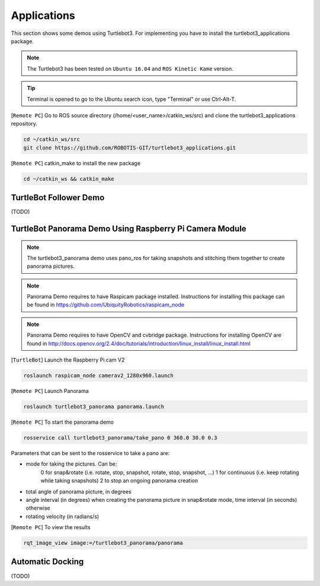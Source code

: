 Applications
============

This section shows some demos using Turtlebot3.
For implementing you have to install the turtlebot3_applications package.

.. NOTE:: The Turtlebot3 has been tested on ``Ubuntu 16.04`` and ``ROS Kinetic Kame`` version.

.. TIP:: Terminal is opened to go to the Ubuntu search icon, type "Terminal" or use Ctrl-Alt-T.

[``Remote PC``] Go to  ROS source directory (/home/<user_name>/catkin_ws/src) and clone the turtlebot3_applications repository.

.. code-block:: bash

  cd ~/catkin_ws/src
  git clone https://github.com/ROBOTIS-GIT/turtlebot3_applications.git

[``Remote PC``] catkin_make to install the new package

.. code-block:: bash

 cd ~/catkin_ws && catkin_make


TurtleBot Follower Demo
-----------------------

(TODO)

TurtleBot Panorama Demo Using Raspberry Pi Camera Module
--------------------------------------------------------

.. NOTE:: The turtlebot3_panorama demo uses pano_ros for taking snapshots and stitching them together to create panorama pictures.
.. NOTE:: Panorama Demo requires to have Raspicam package installed. Instructions for installing this package can be found in https://github.com/UbiquityRobotics/raspicam_node
.. NOTE:: Panorama Demo requires to have OpenCV and cvbridge package. Instructions for installing OpenCV are found in http://docs.opencv.org/2.4/doc/tutorials/introduction/linux_install/linux_install.html

[``TurtleBot``] Launch the Raspberry Pi cam V2

.. code-block:: bash

  roslaunch raspicam_node camerav2_1280x960.launch

[``Remote PC``] Launch Panorama

.. code-block:: bash

  roslaunch turtlebot3_panorama panorama.launch

[``Remote PC``] To start the panorama demo

.. code-block:: bash

  rosservice call turtlebot3_panorama/take_pano 0 360.0 30.0 0.3


Parameters that can be sent to the rosservice to take a pano are:

- mode for taking the pictures. Can be:
    0 for snap&rotate (i.e. rotate, stop, snapshot, rotate, stop, snapshot, ...)
    1 for continuous (i.e. keep rotating while taking snapshots)
    2 to stop an ongoing panorama creation
- total angle of panorama picture, in degrees
- angle interval (in degrees) when creating the panorama picture in snap&rotate mode, time interval (in seconds) otherwise
- rotating velocity (in radians/s)


[``Remote PC``] To view the results

.. code-block:: bash

  rqt_image_view image:=/turtlebot3_panorama/panorama


.. image:: _static/application/panorama_view.png

Automatic Docking
-----------------

(TODO)
